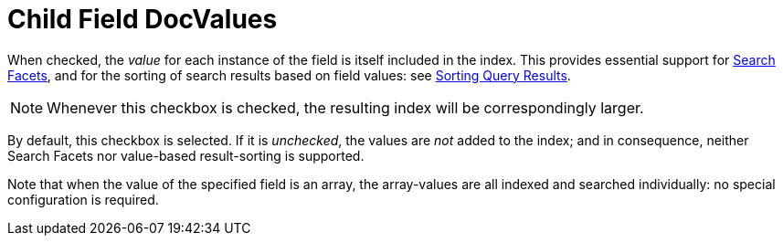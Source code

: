 = Child Field DocValues

When checked, the _value_ for each instance of the field is itself included in the index.
This provides essential support for xref:fts:fts-response-object-schema.adoc#search-facets[Search Facets], and for the sorting of search results based on field values: see xref:fts:fts-sorting.adoc[Sorting Query Results].

NOTE: Whenever this checkbox is checked, the resulting index will be correspondingly larger.

By default, this checkbox is selected. If it is _unchecked_, the values are _not_ added to the index; and in consequence, neither Search Facets nor value-based result-sorting is supported.

Note that when the value of the specified field is an array, the array-values are all indexed and searched individually: no special configuration is required.

// == Example
// #Need Example Here#